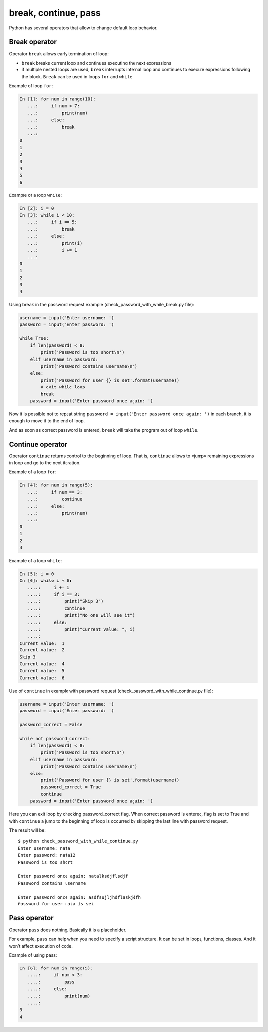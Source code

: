 break, continue, pass
---------------------

Python has several operators that allow to change default loop behavior.

Break operator
~~~~~~~~~~~~~~

Operator ``break`` allows early termination of loop:

* ``break`` breaks current loop and continues executing the next expressions
* if multiple nested loops are used, ``break`` interrupts internal loop and continues to execute expressions following the block. ``Break`` can be used in loops ``for`` and ``while``

Example of loop ``for``:

.. code:: python

    In [1]: for num in range(10):
       ...:     if num < 7:
       ...:         print(num)
       ...:     else:
       ...:         break
       ...:
    0
    1
    2
    3
    4
    5
    6

Example of a loop ``while``:

.. code:: python

    In [2]: i = 0
    In [3]: while i < 10:
       ...:     if i == 5:
       ...:         break
       ...:     else:
       ...:         print(i)
       ...:         i += 1
       ...:
    0
    1
    2
    3
    4

Using break in the password request example (check_password_with_while_break.py file):

.. code:: python

    username = input('Enter username: ')
    password = input('Enter password: ')

    while True:
        if len(password) < 8:
            print('Password is too short\n')
        elif username in password:
            print('Password contains username\n')
        else:
            print('Password for user {} is set'.format(username))
            # exit while loop
            break
        password = input('Enter password once again: ')

Now it is possible not to repeat string ``password = input('Enter password once again: ')`` in each branch, it is enough to move it to the end of loop.

And as soon as  correct password is entered, ``break`` will take the program out of loop ``while``.

Continue operator
~~~~~~~~~~~~~~~~~

Operator ``continue`` returns control to the beginning of loop. That is, ``continue`` allows to «jump» remaining expressions in loop and go to the next iteration.

Example of a loop ``for``:

.. code:: python

    In [4]: for num in range(5):
       ...:     if num == 3:
       ...:         continue
       ...:     else:
       ...:         print(num)
       ...:
    0
    1
    2
    4

Example of a loop ``while``:

.. code:: python

    In [5]: i = 0
    In [6]: while i < 6:
       ....:     i += 1
       ....:     if i == 3:
       ....:         print("Skip 3")
       ....:         continue
       ....:         print("No one will see it")
       ....:     else:
       ....:         print("Current value: ", i)
       ....:
    Current value:  1
    Current value:  2
    Skip 3
    Current value:  4
    Current value:  5
    Current value:  6

Use of ``continue`` in example with password request (check_password_with_while_continue.py file):

.. code:: python

    username = input('Enter username: ')
    password = input('Enter password: ')

    password_correct = False

    while not password_correct:
        if len(password) < 8:
            print('Password is too short\n')
        elif username in password:
            print('Password contains username\n')
        else:
            print('Password for user {} is set'.format(username))
            password_correct = True
            continue
        password = input('Enter password once again: ')

Here you can exit loop by checking password_correct flag. When correct password is entered, flag is set to True and with ``continue`` a jump to the beginning of loop is occurred by skipping the last line with password request.

The result will be:

::

    $ python check_password_with_while_continue.py
    Enter username: nata
    Enter password: nata12
    Password is too short

    Enter password once again: natalksdjflsdjf
    Password contains username

    Enter password once again: asdfsujljhdflaskjdfh
    Password for user nata is set

Pass operator
~~~~~~~~~~~~~

Operator ``pass`` does nothing. Basically it is a placeholder.

For example, ``pass`` can help when you need to specify a script structure. It can be set in loops, functions, classes. And it won’t affect execution of code.

Example of using pass:

.. code:: python

    In [6]: for num in range(5):
       ....:     if num < 3:
       ....:         pass
       ....:     else:
       ....:         print(num)
       ....:
    3
    4

